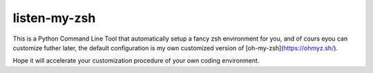 listen-my-zsh
=============

This is a Python Command Line Tool that automatically setup a fancy zsh environment for you, and of cours eyou can customize futher later, the default configuration is my own customized version of [oh-my-zsh](https://ohmyz.sh/). 

Hope it will accelerate your customization procedure of your own coding environment. 
